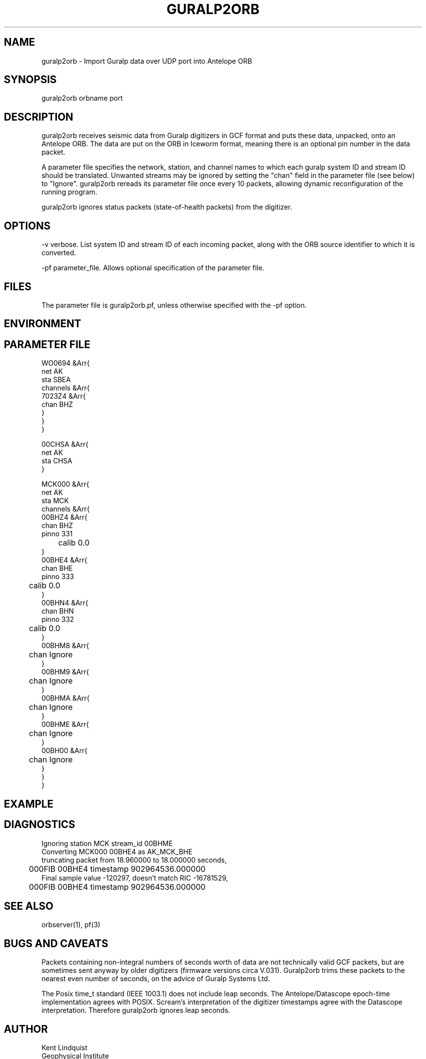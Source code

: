 .\" $Name$ $Date$
.TH GURALP2ORB 1
.SH NAME
guralp2orb \- Import Guralp data over UDP port into Antelope ORB
.SH SYNOPSIS
.nf
guralp2orb \[-v\] \[-pf parameter_file\] orbname port
.fi
.SH DESCRIPTION
guralp2orb receives seismic data from Guralp digitizers in GCF format
and puts these data, unpacked, onto an Antelope ORB. The data are put on
the ORB in Iceworm format, meaning there is an optional pin number in the
data packet. 

A parameter file specifies the network, station, and channel names to which
each guralp system ID and stream ID should be translated. Unwanted streams
may be ignored by setting the "chan" field in the parameter file (see below)
to "Ignore".  guralp2orb rereads its parameter file once every 10 packets,
allowing dynamic reconfiguration of the running program. 

guralp2orb ignores status packets (state-of-health packets) from the digitizer.
.SH OPTIONS
-v verbose. List system ID and stream ID of each incoming packet, along with
the ORB source identifier to which it is converted.

-pf parameter_file. Allows optional specification of the parameter file. 
.SH FILES
The parameter file is guralp2orb.pf, unless otherwise specified with the 
-pf option.
.SH ENVIRONMENT
.SH PARAMETER FILE
.nf
WO0694 &Arr{
   net AK
   sta SBEA
   channels &Arr{
     7023Z4 &Arr{
        chan BHZ
     }
   }
}

00CHSA &Arr{
   net AK
   sta CHSA
}

MCK000 &Arr{
   net AK
   sta MCK
   channels &Arr{
     00BHZ4 &Arr{
        chan BHZ
        pinno 331
	calib 0.0
     }
     00BHE4 &Arr{
        chan BHE
        pinno 333
	calib 0.0
     }
     00BHN4 &Arr{
        chan BHN
        pinno 332
	calib 0.0
     }
     00BHM8 &Arr{
	chan Ignore
     }
     00BHM9 &Arr{
	chan Ignore
     }
     00BHMA &Arr{
	chan Ignore
     }
     00BHME &Arr{
	chan Ignore
     }
     00BH00 &Arr{
	chan Ignore
     }
   }
}
.fi
.SH EXAMPLE
.SH DIAGNOSTICS
.nf
Ignoring station MCK stream_id 00BHME
Converting MCK000 00BHE4 as AK_MCK_BHE
truncating packet from 18.960000 to 18.000000 seconds,
	000FIB 00BHE4 timestamp 902964536.000000
Final sample value -120297, doesn't match RIC -16781529,
	000FIB 00BHE4 timestamp 902964536.000000
.fi
.SH "SEE ALSO"
.nf
orbserver(1), pf(3)
.fi
.SH "BUGS AND CAVEATS"
Packets containing non-integral numbers of seconds worth of data are
not technically valid GCF packets, but are sometimes sent anyway
by older digitizers (firmware versions circa V.031). Guralp2orb
trims these packets to the nearest even number of seconds, on the 
advice of Guralp Systems Ltd. 

The Posix time_t standard (IEEE 1003.1) does not include leap seconds. 
The Antelope/Datascope epoch-time implementation agrees with POSIX. 
Scream's interpretation of the digitizer timestamps agree with the
Datascope interpretation. Therefore guralp2orb ignores leap seconds. 

.SH AUTHOR
.nf
Kent Lindquist
Geophysical Institute
University of Alaska
.fi

decompression subroutines modified from originals
by Murray McGowan. Earlier versions of guralp2orb by Mitch Robinson.
Tested against GCF decompression routines by Paul Friberg and Sid Hellman.
